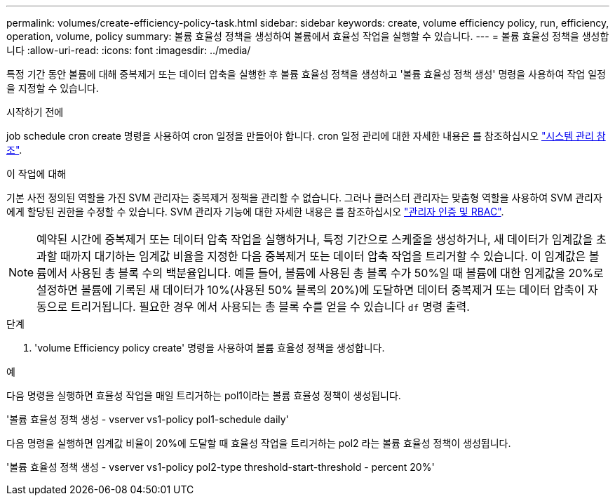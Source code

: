 ---
permalink: volumes/create-efficiency-policy-task.html 
sidebar: sidebar 
keywords: create, volume efficiency policy, run, efficiency, operation, volume, policy 
summary: 볼륨 효율성 정책을 생성하여 볼륨에서 효율성 작업을 실행할 수 있습니다. 
---
= 볼륨 효율성 정책을 생성합니다
:allow-uri-read: 
:icons: font
:imagesdir: ../media/


[role="lead"]
특정 기간 동안 볼륨에 대해 중복제거 또는 데이터 압축을 실행한 후 볼륨 효율성 정책을 생성하고 '볼륨 효율성 정책 생성' 명령을 사용하여 작업 일정을 지정할 수 있습니다.

.시작하기 전에
job schedule cron create 명령을 사용하여 cron 일정을 만들어야 합니다. cron 일정 관리에 대한 자세한 내용은 를 참조하십시오 link:../system-admin/index.html["시스템 관리 참조"].

.이 작업에 대해
기본 사전 정의된 역할을 가진 SVM 관리자는 중복제거 정책을 관리할 수 없습니다. 그러나 클러스터 관리자는 맞춤형 역할을 사용하여 SVM 관리자에게 할당된 권한을 수정할 수 있습니다. SVM 관리자 기능에 대한 자세한 내용은 를 참조하십시오 link:../authentication/index.html["관리자 인증 및 RBAC"].

[NOTE]
====
예약된 시간에 중복제거 또는 데이터 압축 작업을 실행하거나, 특정 기간으로 스케줄을 생성하거나, 새 데이터가 임계값을 초과할 때까지 대기하는 임계값 비율을 지정한 다음 중복제거 또는 데이터 압축 작업을 트리거할 수 있습니다. 이 임계값은 볼륨에서 사용된 총 블록 수의 백분율입니다. 예를 들어, 볼륨에 사용된 총 블록 수가 50%일 때 볼륨에 대한 임계값을 20%로 설정하면 볼륨에 기록된 새 데이터가 10%(사용된 50% 블록의 20%)에 도달하면 데이터 중복제거 또는 데이터 압축이 자동으로 트리거됩니다. 필요한 경우 에서 사용되는 총 블록 수를 얻을 수 있습니다 `df` 명령 출력.

====
.단계
. 'volume Efficiency policy create' 명령을 사용하여 볼륨 효율성 정책을 생성합니다.


.예
다음 명령을 실행하면 효율성 작업을 매일 트리거하는 pol1이라는 볼륨 효율성 정책이 생성됩니다.

'볼륨 효율성 정책 생성 - vserver vs1-policy pol1-schedule daily'

다음 명령을 실행하면 임계값 비율이 20%에 도달할 때 효율성 작업을 트리거하는 pol2 라는 볼륨 효율성 정책이 생성됩니다.

'볼륨 효율성 정책 생성 - vserver vs1-policy pol2-type threshold-start-threshold - percent 20%'
